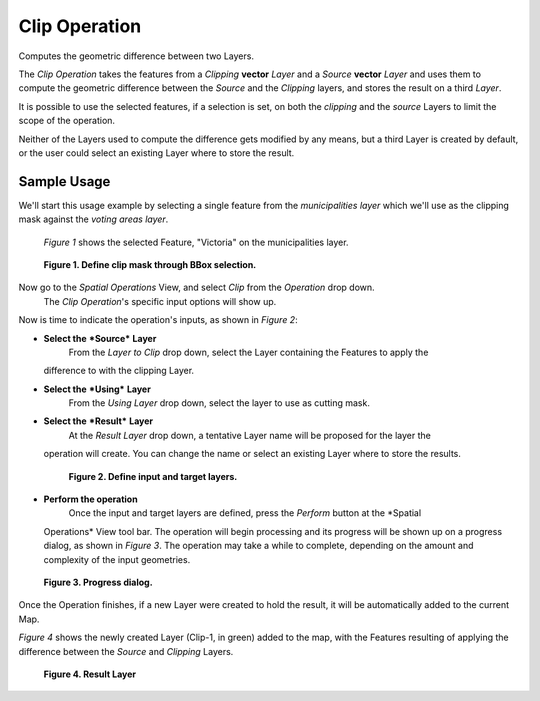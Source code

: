 Clip Operation
##############

Computes the geometric difference between two Layers.

The *Clip Operation* takes the features from a *Clipping* **vector** *Layer* and a *Source*
**vector** *Layer* and uses them to compute the geometric difference between the *Source* and the
*Clipping* layers, and stores the result on a third *Layer*.

It is possible to use the selected features, if a selection is set, on both the *clipping* and the
*source* Layers to limit the scope of the operation.

Neither of the Layers used to compute the difference gets modified by any means, but a third Layer
is created by default, or the user could select an existing Layer where to store the result.

Sample Usage
------------

We'll start this usage example by selecting a single feature from the *municipalities* *layer* which
we'll use as the clipping mask against the *voting areas* *layer*.
 *Figure 1* shows the selected Feature, "Victoria" on the municipalities layer.

|image0|

 **Figure 1. Define clip mask through BBox selection.**

Now go to the *Spatial Operations* View, and select *Clip* from the *Operation* drop down.
 The *Clip Operation*'s specific input options will show up.

Now is time to indicate the operation's inputs, as shown in *Figure 2*:

-  **Select the** ***Source*** **Layer**
    From the *Layer to Clip* drop down, select the Layer containing the Features to apply the
   difference to with the clipping Layer.
-  **Select the** ***Using*** **Layer**
    From the *Using Layer* drop down, select the layer to use as cutting mask.
-  **Select the** ***Result*** **Layer**
    At the *Result Layer* drop down, a tentative Layer name will be proposed for the layer the
   operation will create. You can change the name or select an existing Layer where to store the
   results.

   |image1|

    **Figure 2. Define input and target layers.**

-  **Perform the operation**
    Once the input and target layers are defined, press the *Perform* button at the *Spatial
   Operations* View tool bar. The operation will begin processing and its progress will be shown up
   on a progress dialog, as shown in *Figure 3*. The operation may take a while to complete,
   depending on the amount and complexity of the input geometries.

|image2|

 **Figure 3. Progress dialog.**

Once the Operation finishes, if a new Layer were created to hold the result, it will be
automatically added to the current Map.

*Figure 4* shows the newly created Layer (Clip-1, in green) added to the map, with the Features
resulting of applying the difference between the *Source* and *Clipping* Layers.

|image3|

 **Figure 4. Result Layer**

.. |image0| image:: download/thumbnails/2719847/clip_1_select_clip_mask.png
.. |image1| image:: download/thumbnails/2719847/clip_2_input_params.png
.. |image2| image:: download/thumbnails/2719847/clip_3_progress.png
.. |image3| image:: download/thumbnails/2719847/clip_4_result.png
